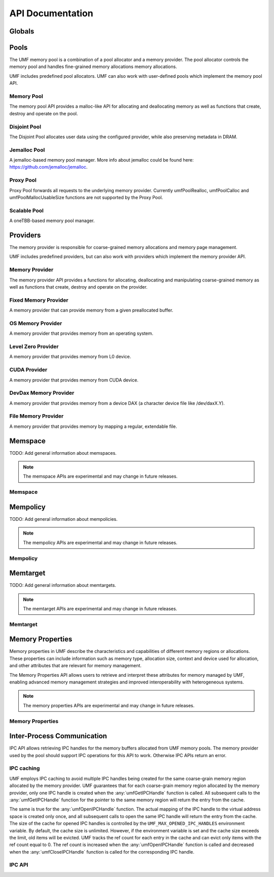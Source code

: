 ==========================================
API Documentation
==========================================

Globals
==========================================
.. doxygenfile:: base.h
    :sections: define enum

Pools
==========================================

The UMF memory pool is a combination of a pool allocator and a memory provider. 
The pool allocator controls the memory pool and handles fine-grained memory 
allocations memory allocations.

UMF includes predefined pool allocators. UMF can also work with user-defined 
pools which implement the memory pool API.

.. _allocation API:

Memory Pool
------------------------------------------

The memory pool API provides a malloc-like API for allocating and deallocating 
memory as well as functions that create, destroy and operate on the pool.

.. doxygenfile:: memory_pool.h
    :sections: define enum typedef func var
    
Disjoint Pool
------------------------------------------

The Disjoint Pool allocates user data using the configured provider, while also 
preserving metadata in DRAM.

.. doxygenfile:: pool_disjoint.h
    :sections: define enum typedef func var

Jemalloc Pool
------------------------------------------

A jemalloc-based memory pool manager. More info about jemalloc could be found
here: https://github.com/jemalloc/jemalloc.

.. doxygenfile:: pool_jemalloc.h
    :sections: define enum typedef func var

Proxy Pool
------------------------------------------

Proxy Pool forwards all requests to the underlying memory provider. Currently 
umfPoolRealloc, umfPoolCalloc and umfPoolMallocUsableSize functions are not 
supported by the Proxy Pool.

.. doxygenfile:: pool_proxy.h
    :sections: define enum typedef func var

Scalable Pool
------------------------------------------

A oneTBB-based memory pool manager.

.. doxygenfile:: pool_scalable.h
    :sections: define enum typedef func var

Providers
==========================================

The memory provider is responsible for coarse-grained memory allocations and 
memory page management. 

UMF includes predefined providers, but can also work with providers which 
implement the memory provider API.

Memory Provider
------------------------------------------

The memory provider API provides a functions for allocating, deallocating and 
manipulating coarse-grained memory as well as functions that create, destroy 
and operate on the provider.

.. doxygenfile:: memory_provider.h
    :sections: define enum typedef func var

Fixed Memory Provider
------------------------------------------

A memory provider that can provide memory from a given preallocated buffer.

.. doxygenfile:: provider_fixed_memory.h
    :sections: define enum typedef func var

OS Memory Provider
------------------------------------------

A memory provider that provides memory from an operating system.

.. doxygenfile:: provider_os_memory.h
    :sections: define enum typedef func var

Level Zero Provider
------------------------------------------

A memory provider that provides memory from L0 device.

.. doxygenfile:: provider_level_zero.h
    :sections: define enum typedef func var

CUDA Provider
------------------------------------------

A memory provider that provides memory from CUDA device.

.. doxygenfile:: provider_cuda.h
    :sections: define enum typedef func var

DevDax Memory Provider
------------------------------------------

A memory provider that provides memory from a device DAX (a character device file like /dev/daxX.Y).

.. doxygenfile:: provider_devdax_memory.h
    :sections: define enum typedef func var

File Memory Provider
------------------------------------------

A memory provider that provides memory by mapping a regular, extendable file.

.. doxygenfile:: provider_file_memory.h
    :sections: define enum typedef func var

Memspace
==========================================

TODO: Add general information about memspaces.

.. note::
   The memspace APIs are experimental and may change in future releases.

Memspace
------------------------------------------
.. doxygenfile:: experimental/memspace.h
    :sections: define enum typedef func

Mempolicy             
==========================================

TODO: Add general information about mempolicies.

.. note::
   The mempolicy APIs are experimental and may change in future releases.

Mempolicy
------------------------------------------
.. doxygenfile:: experimental/mempolicy.h
    :sections: define enum typedef func

Memtarget
==========================================

TODO: Add general information about memtargets.

.. note::
   The memtarget APIs are experimental and may change in future releases.

Memtarget
------------------------------------------
.. doxygenfile:: experimental/memtarget.h
    :sections: define enum typedef func

Memory Properties
==========================================

Memory properties in UMF describe the characteristics and capabilities of 
different memory regions or allocations. These properties can include 
information such as memory type, allocation size, context and device used for 
allocation, and other attributes that are relevant for memory management.

The Memory Properties API allows users to retrieve and interpret these 
attributes for memory managed by UMF, enabling advanced memory management 
strategies and improved interoperability with heterogeneous systems.

.. note::
   The memory properties APIs are experimental and may change in future releases.

Memory Properties
------------------------------------------
.. doxygenfile::  experimental/memory_properties.h
    :sections: define enum typedef func var

Inter-Process Communication
==========================================

IPC API allows retrieving IPC handles for the memory buffers allocated from 
UMF memory pools. The memory provider used by the pool should support IPC 
operations for this API to work. Otherwise IPC APIs return an error.

IPC caching
------------------------------------------

UMF employs IPC caching to avoid multiple IPC handles being created for the same 
coarse-grain memory region allocated by the memory provider. UMF guarantees that 
for each coarse-grain memory region allocated by the memory provider, only one 
IPC handle is created when the :any:`umfGetIPCHandle` function is called. All 
subsequent calls to the :any:`umfGetIPCHandle` function for the pointer to the 
same memory region will return the entry from the cache.

The same is true for the :any:`umfOpenIPCHandle` function. The actual mapping
of the IPC handle to the virtual address space is created only once, and all
subsequent calls to open the same IPC handle will return the entry from the cache.
The size of the cache for opened IPC handles is controlled by the ``UMF_MAX_OPENED_IPC_HANDLES``
environment variable. By default, the cache size is unlimited. However, if the environment 
variable is set and the cache size exceeds the limit, old items will be evicted. UMF tracks 
the ref count for each entry in the cache and can evict only items with the ref count equal to 0. 
The ref count is increased when the :any:`umfOpenIPCHandle` function is called and decreased 
when the :any:`umfCloseIPCHandle` function is called for the corresponding IPC handle.

.. _ipc-api:

IPC API
------------------------------------------
.. doxygenfile:: ipc.h
    :sections: define enum typedef func var
